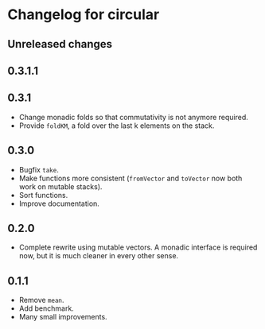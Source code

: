 * Changelog for circular
** Unreleased changes

** 0.3.1.1

** 0.3.1
- Change monadic folds so that commutativity is not anymore required.
- Provide =foldKM=, a fold over the last k elements on the stack.

** 0.3.0
- Bugfix =take=.
- Make functions more consistent (=fromVector= and =toVector= now both work on
  mutable stacks).
- Sort functions.
- Improve documentation.

** 0.2.0
- Complete rewrite using mutable vectors. A monadic interface is required now,
  but it is much cleaner in every other sense.

** 0.1.1
- Remove =mean=.
- Add benchmark.
- Many small improvements.
